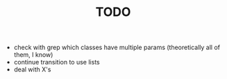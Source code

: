 #+TITLE: TODO

- check with grep which classes have multiple params (theoretically
  all of them, I know)
- continue transition to use lists
- deal with X's

